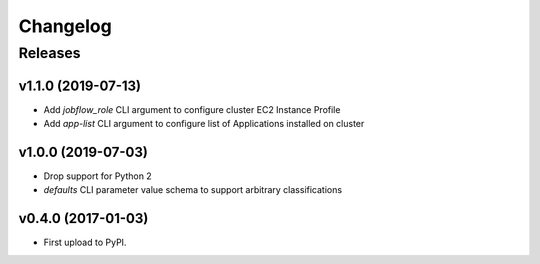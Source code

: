 .. :changelog:

Changelog
=========

Releases
--------

v1.1.0 (2019-07-13)
~~~~~~~~~~~~~~~~~~~

* Add `jobflow_role` CLI argument to configure cluster EC2 Instance Profile
* Add `app-list` CLI argument to configure list of Applications installed on cluster


v1.0.0 (2019-07-03)
~~~~~~~~~~~~~~~~~~~

* Drop support for Python 2
* `defaults` CLI parameter value schema to support arbitrary classifications


v0.4.0 (2017-01-03)
~~~~~~~~~~~~~~~~~~~

* First upload to PyPI.